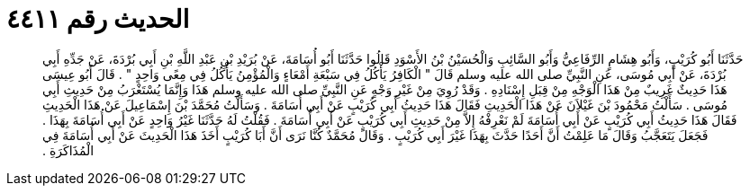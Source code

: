 
= الحديث رقم ٤٤١١

[quote.hadith]
حَدَّثَنَا أَبُو كُرَيْبٍ، وَأَبُو هِشَامٍ الرِّفَاعِيُّ وَأَبُو السَّائِبِ وَالْحُسَيْنُ بْنُ الأَسْوَدِ قَالُوا حَدَّثَنَا أَبُو أُسَامَةَ، عَنْ بُرَيْدِ بْنِ عَبْدِ اللَّهِ بْنِ أَبِي بُرْدَةَ، عَنْ جَدِّهِ أَبِي بُرْدَةَ، عَنْ أَبِي مُوسَى، عَنِ النَّبِيِّ صلى الله عليه وسلم قَالَ ‏"‏ الْكَافِرُ يَأْكُلُ فِي سَبْعَةِ أَمْعَاءٍ وَالْمُؤْمِنُ يَأْكُلُ فِي مِعًى وَاحِدٍ ‏"‏ ‏.‏ قَالَ أَبُو عِيسَى هَذَا حَدِيثٌ غَرِيبٌ مِنْ هَذَا الْوَجْهِ مِنْ قِبَلِ إِسْنَادِهِ ‏.‏ وَقَدْ رُوِيَ مِنْ غَيْرِ وَجْهٍ عَنِ النَّبِيِّ صلى الله عليه وسلم هَذَا وَإِنَّمَا يُسْتَغْرَبُ مِنْ حَدِيثِ أَبِي مُوسَى ‏.‏ سَأَلْتُ مَحْمُودَ بْنَ غَيْلاَنَ عَنْ هَذَا الْحَدِيثِ فَقَالَ هَذَا حَدِيثُ أَبِي كُرَيْبٍ عَنْ أَبِي أُسَامَةَ ‏.‏ وَسَأَلْتُ مُحَمَّدَ بْنَ إِسْمَاعِيلَ عَنْ هَذَا الْحَدِيثِ فَقَالَ هَذَا حَدِيثُ أَبِي كُرَيْبٍ عَنْ أَبِي أُسَامَةَ لَمْ نَعْرِفْهُ إِلاَّ مِنْ حَدِيثِ أَبِي كُرَيْبٍ عَنْ أَبِي أُسَامَةَ ‏.‏ فَقُلْتُ لَهُ حَدَّثَنَا غَيْرُ وَاحِدٍ عَنْ أَبِي أُسَامَةَ بِهَذَا ‏.‏ فَجَعَلَ يَتَعَجَّبُ وَقَالَ مَا عَلِمْتُ أَنَّ أَحَدًا حَدَّثَ بِهَذَا غَيْرَ أَبِي كُرَيْبٍ ‏.‏ وَقَالَ مُحَمَّدٌ كُنَّا نَرَى أَنَّ أَبَا كُرَيْبٍ أَخَذَ هَذَا الْحَدِيثَ عَنْ أَبِي أُسَامَةَ فِي الْمُذَاكَرَةِ ‏.‏